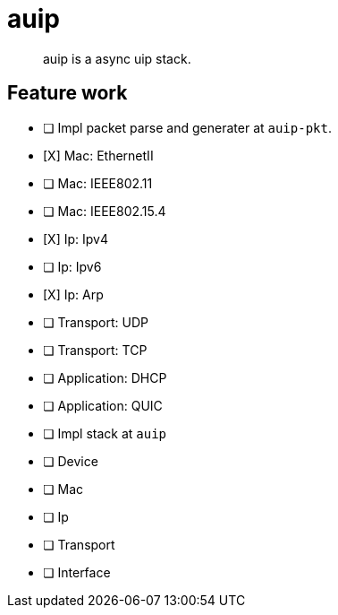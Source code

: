 = auip

> auip is a async uip stack.

== Feature work

- [ ] Impl packet parse and generater at `auip-pkt`.
  - [X] Mac: EthernetII
  - [ ] Mac: IEEE802.11
  - [ ] Mac: IEEE802.15.4
  - [X] Ip: Ipv4
  - [ ] Ip: Ipv6
  - [X] Ip: Arp
  - [ ] Transport: UDP
  - [ ] Transport: TCP
  - [ ] Application: DHCP
  - [ ] Application: QUIC
- [ ] Impl stack at `auip`
  - [ ] Device
  - [ ] Mac
  - [ ] Ip
  - [ ] Transport
  - [ ] Interface
